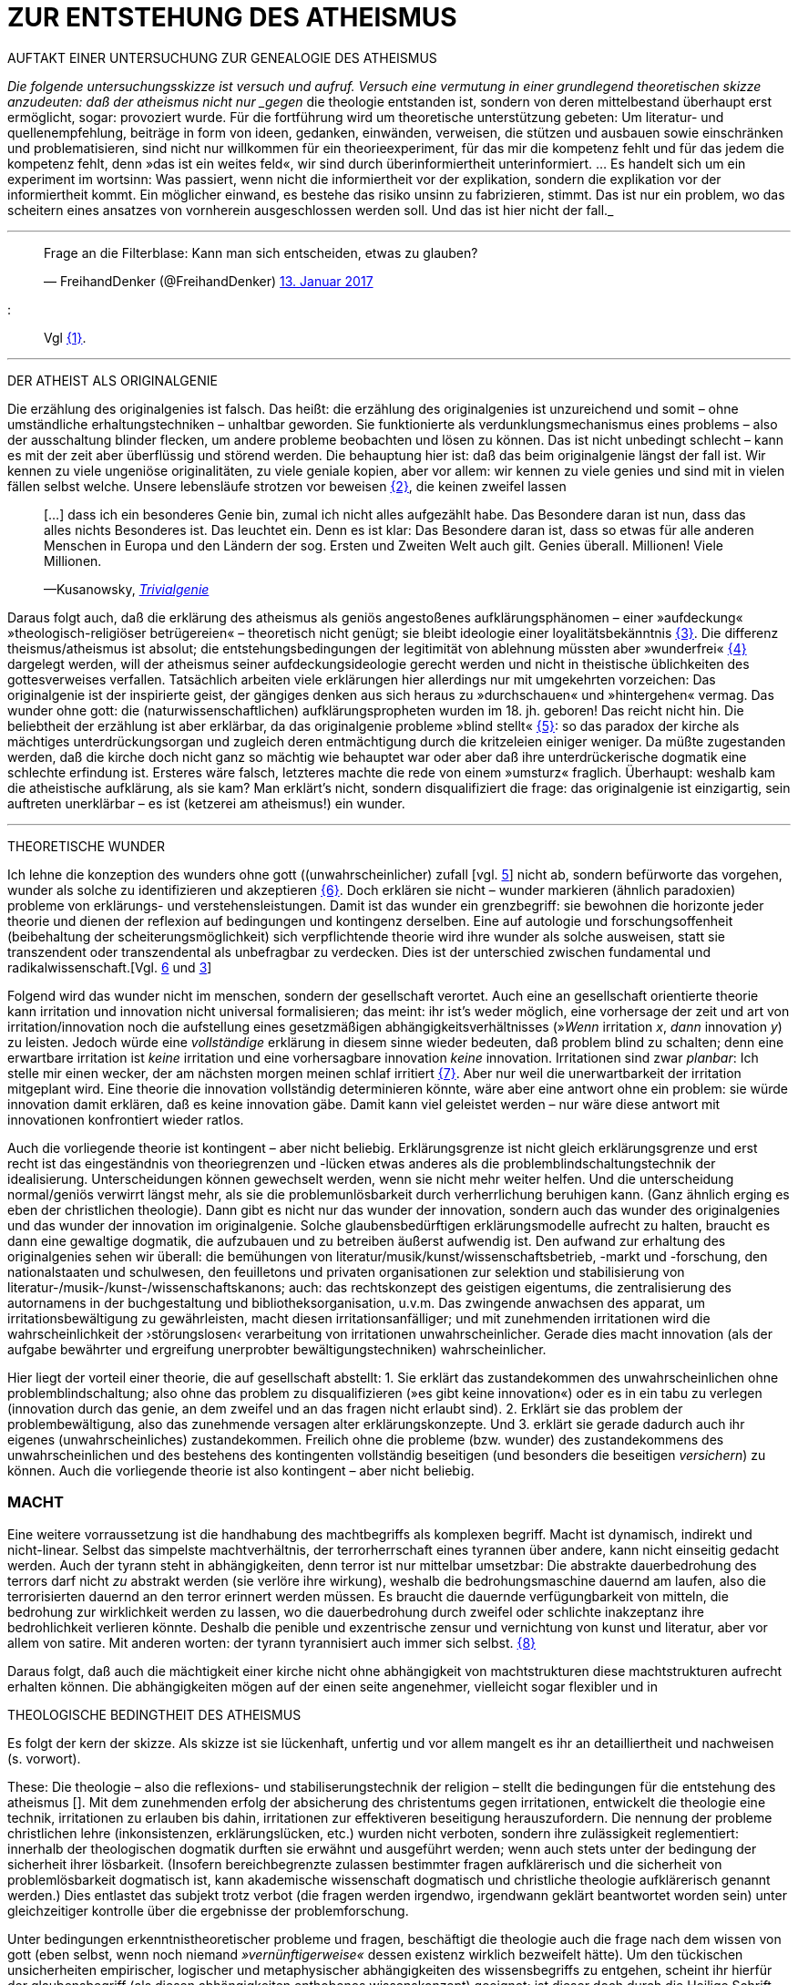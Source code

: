 # ZUR ENTSTEHUNG DES ATHEISMUS
:hp-tags: atheismus, religion, theologie, theorie,
:published_at: 2017-01-18

AUFTAKT EINER UNTERSUCHUNG ZUR GENEALOGIE DES ATHEISMUS

_Die folgende untersuchungsskizze ist versuch und aufruf. Versuch eine vermutung in einer grundlegend theoretischen skizze anzudeuten: daß der atheismus nicht nur _gegen_ die theologie entstanden ist, sondern von deren mittelbestand überhaupt erst ermöglicht, sogar: provoziert wurde. Für die fortführung wird um theoretische unterstützung gebeten: Um literatur- und quellenempfehlung, beiträge in form von ideen, gedanken, einwänden, verweisen, die stützen und ausbauen sowie einschränken und problematisieren, sind nicht nur willkommen für ein theorieexperiment, für das mir die kompetenz fehlt und für das jedem die kompetenz fehlt, denn »das ist ein weites feld«, wir sind durch überinformiertheit unterinformiert. … Es handelt sich um ein experiment im wortsinn: Was passiert, wenn nicht die informiertheit vor der explikation, sondern die explikation vor der informiertheit kommt. Ein möglicher einwand, es bestehe das risiko unsinn zu fabrizieren, stimmt. Das ist nur ein problem, wo das scheitern eines ansatzes von vornherein ausgeschlossen werden soll. Und das ist hier nicht der fall._

---


++++

<blockquote class="twitter-tweet" data-lang="de"><p lang="de" dir="ltr">Frage an die Filterblase: Kann man sich entscheiden, etwas zu glauben?</p>&mdash; FreihandDenker (@FreihandDenker) <a href="https://twitter.com/FreihandDenker/status/819990301817368577">13. Januar 2017</a></blockquote> <script async src="//platform.twitter.com/widgets.js" charset="utf-8"></script>

++++

:::
Vgl <<bookmark-a>>.

---


DER ATHEIST ALS ORIGINALGENIE

Die erzählung des originalgenies ist falsch. Das heißt: die erzählung des originalgenies ist unzureichend und somit – ohne umständliche erhaltungstechniken – unhaltbar geworden. Sie funktionierte als verdunklungsmechanismus eines problems – also der ausschaltung blinder flecken, um andere probleme beobachten und lösen zu können. Das ist nicht unbedingt schlecht – kann es mit der zeit aber überflüssig und störend werden. Die behauptung hier ist: daß das beim originalgenie längst der fall ist. Wir kennen zu viele ungeniöse originalitäten, zu viele geniale kopien, aber vor allem: wir kennen zu viele genies und sind mit in vielen fällen selbst welche. Unsere lebensläufe strotzen vor beweisen <<bookmark-b>>, die keinen zweifel lassen

____
[…] dass ich ein besonderes Genie bin, zumal ich nicht alles aufgezählt habe. Das Besondere daran ist nun, dass das alles nichts Besonderes ist. Das leuchtet ein. Denn es ist klar: Das Besondere daran ist, dass so etwas für alle anderen Menschen in Europa und den Ländern der sog. Ersten und Zweiten Welt auch gilt. Genies überall. Millionen! Viele Millionen.

—Kusanowsky, https://differentia.wordpress.com/2016/06/03/das-trivialgenie-und-sein-jodeldiplom/[_Trivialgenie_]
____

Daraus folgt auch, daß die erklärung des atheismus als geniös angestoßenes aufklärungsphänomen – einer »aufdeckung« »theologisch-religiöser betrügereien« – theoretisch nicht genügt; sie bleibt ideologie einer loyalitätsbekänntnis <<bookmark-c>>. Die differenz theismus/atheismus ist absolut; die entstehungsbedingungen der legitimität von ablehnung müssten aber »wunderfrei« <<bookmark-d>> dargelegt werden, will der atheismus seiner aufdeckungsideologie gerecht werden und nicht in theistische üblichkeiten des gottesverweises verfallen. Tatsächlich arbeiten viele erklärungen hier allerdings nur mit umgekehrten vorzeichen: Das originalgenie ist der inspirierte geist, der gängiges denken aus sich heraus zu »durchschauen« und »hintergehen« vermag. Das wunder ohne gott: die (naturwissenschaftlichen) aufklärungspropheten wurden im 18. jh. geboren! Das reicht nicht hin. Die beliebtheit der erzählung ist aber erklärbar, da  das originalgenie probleme »blind stellt« <<bookmark-e>>: so das paradox der kirche als mächtiges unterdrückungsorgan und zugleich deren entmächtigung durch die kritzeleien einiger weniger. Da müßte zugestanden werden, daß die kirche doch nicht ganz so mächtig wie behauptet war oder aber daß ihre unterdrückerische dogmatik eine schlechte erfindung ist. Ersteres wäre falsch, letzteres machte die rede von einem »umsturz« fraglich. Überhaupt: weshalb kam  die atheistische aufklärung, als sie kam? Man erklärt’s nicht, sondern disqualifiziert die frage: das originalgenie ist einzigartig, sein auftreten unerklärbar – es ist (ketzerei am atheismus!) ein wunder.

---

THEORETISCHE WUNDER

Ich lehne die konzeption des wunders ohne gott ((unwahrscheinlicher) zufall [vgl. https://differentia.wordpress.com/2015/10/13/risiko/[5]] nicht ab, sondern befürworte das vorgehen, wunder als solche zu identifizieren und akzeptieren <<bookmark-6>>. Doch erklären sie nicht – wunder markieren (ähnlich paradoxien) probleme von erklärungs- und verstehensleistungen. Damit ist das wunder ein grenzbegriff: sie bewohnen die horizonte jeder theorie und dienen der reflexion auf bedingungen und kontingenz derselben. Eine auf autologie und forschungsoffenheit (beibehaltung der scheiterungsmöglichkeit) sich verpflichtende theorie wird ihre wunder als solche ausweisen, statt sie transzendent oder transzendental als unbefragbar zu verdecken. Dies ist der unterschied zwischen fundamental und radikalwissenschaft.[Vgl. http://www.mulus.science/2017/01/15/FUNDAMENTAL-RADIKAL.html[6] und https://differentia.wordpress.com/2017/01/15/fundamental-radikal/[3]]

Folgend wird das wunder nicht im menschen, sondern der gesellschaft verortet. Auch eine an gesellschaft orientierte theorie kann irritation und innovation nicht universal formalisieren; das meint: ihr ist’s weder möglich, eine  vorhersage der zeit und art von irritation/innovation noch die aufstellung eines gesetzmäßigen abhängigkeitsverhältnisses (»_Wenn_ irritation _x_, _dann_ innovation _y_) zu leisten. Jedoch würde eine _vollständige_ erklärung in diesem sinne wieder bedeuten, daß problem blind zu schalten; denn eine erwartbare irritation ist _keine_ irritation und eine vorhersagbare innovation _keine_ innovation. Irritationen sind zwar _planbar_: Ich stelle mir einen wecker, der am nächsten morgen meinen schlaf irritiert <<bookmark-7>>. Aber nur weil die unerwartbarkeit der irritation mitgeplant wird. Eine theorie die innovation vollständig determinieren könnte, wäre aber eine antwort ohne ein problem: sie würde innovation damit erklären, daß es keine innovation gäbe. Damit kann viel geleistet werden – nur wäre diese antwort mit innovationen konfrontiert wieder ratlos.

Auch die vorliegende theorie ist kontingent – aber nicht beliebig. Erklärungsgrenze ist nicht gleich erklärungsgrenze und erst recht ist das eingeständnis von theoriegrenzen und -lücken etwas anderes als die problemblindschaltungstechnik der idealisierung. Unterscheidungen können gewechselt werden, wenn sie nicht mehr weiter helfen. Und die unterscheidung normal/geniös verwirrt längst mehr, als sie die problemunlösbarkeit durch verherrlichung beruhigen kann. (Ganz ähnlich erging es eben der christlichen theologie). Dann gibt es nicht nur das wunder der innovation, sondern auch das wunder des originalgenies und das wunder der innovation im originalgenie. Solche glaubensbedürftigen erklärungsmodelle aufrecht zu halten, braucht es dann eine gewaltige dogmatik, die aufzubauen und zu betreiben äußerst aufwendig ist. Den aufwand zur erhaltung des originalgenies sehen wir überall: die bemühungen von literatur/musik/kunst/wissenschaftsbetrieb, -markt und -forschung, den nationalstaaten und schulwesen, den feuilletons und privaten organisationen  zur selektion und stabilisierung von literatur-/musik-/kunst-/wissenschaftskanons; auch: das rechtskonzept des geistigen eigentums, die zentralisierung des autornamens in der buchgestaltung und bibliotheksorganisation, u.v.m. Das zwingende anwachsen des apparat, um irritationsbewältigung zu gewährleisten, macht diesen irritationsanfälliger; und mit zunehmenden irritationen wird die wahrscheinlichkeit der ›störungslosen‹ verarbeitung von irritationen unwahrscheinlicher. Gerade dies macht innovation (als der aufgabe bewährter und ergreifung unerprobter bewältigungstechniken) wahrscheinlicher.

Hier liegt der vorteil einer theorie, die auf gesellschaft abstellt: 1. Sie erklärt das zustandekommen des unwahrscheinlichen ohne problemblindschaltung; also ohne das problem zu disqualifizieren (»es gibt keine innovation«) oder es in ein tabu zu verlegen (innovation durch das genie, an dem zweifel und an das fragen nicht erlaubt sind). 2. Erklärt sie das problem der problembewältigung, also das zunehmende versagen alter erklärungskonzepte. Und 3. erklärt sie gerade dadurch auch ihr eigenes (unwahrscheinliches) zustandekommen. Freilich ohne die probleme (bzw. wunder) des zustandekommens des unwahrscheinlichen und des bestehens des kontingenten vollständig beseitigen (und besonders die beseitigen _versichern_) zu können. Auch die vorliegende theorie ist also kontingent – aber nicht beliebig.

### MACHT

Eine weitere vorraussetzung ist die handhabung des machtbegriffs als komplexen begriff. Macht ist dynamisch, indirekt und nicht-linear. Selbst das simpelste machtverhältnis, der terrorherrschaft eines tyrannen über andere, kann nicht einseitig gedacht werden. Auch der tyrann steht in abhängigkeiten, denn terror ist nur mittelbar umsetzbar: Die abstrakte dauerbedrohung des terrors darf nicht _zu_ abstrakt werden (sie verlöre ihre wirkung), weshalb die bedrohungsmaschine dauernd am laufen, also die terrorisierten dauernd an den terror erinnert werden müssen. Es braucht die dauernde verfügungbarkeit von mitteln, die bedrohung zur wirklichkeit werden zu lassen, wo die dauerbedrohung durch zweifel oder schlichte inakzeptanz ihre bedrohlichkeit verlieren könnte. Deshalb die penible und exzentrische zensur und vernichtung von kunst und literatur, aber vor allem von satire. Mit anderen worten: der tyrann tyrannisiert auch immer sich selbst. <<bookmark-8>>

Daraus folgt, daß auch die mächtigkeit einer kirche nicht ohne abhängigkeit von machtstrukturen diese machtstrukturen aufrecht erhalten können.  Die abhängigkeiten mögen auf der einen seite angenehmer, vielleicht sogar flexibler und in 


THEOLOGISCHE BEDINGTHEIT DES ATHEISMUS

Es folgt der kern der skizze. Als skizze ist sie lückenhaft, unfertig und vor allem mangelt es ihr an detailliertheit und nachweisen (s. vorwort). 

These: Die theologie – also die reflexions- und stabiliserungstechnik der religion – stellt die bedingungen für die entstehung des atheismus []. Mit dem zunehmenden erfolg der absicherung des christentums gegen irritationen, entwickelt die theologie eine technik, irritationen zu erlauben bis dahin, irritationen zur effektiveren beseitigung herauszufordern. Die nennung der probleme christlichen lehre (inkonsistenzen, erklärungslücken, etc.) wurden nicht verboten, sondern ihre zulässigkeit reglementiert: innerhalb der theologischen dogmatik durften sie erwähnt und ausgeführt werden; wenn auch stets unter der bedingung der sicherheit ihrer lösbarkeit. (Insofern bereichbegrenzte zulassen bestimmter fragen aufklärerisch und die sicherheit von problemlösbarkeit dogmatisch ist, kann akademische wissenschaft dogmatisch und christliche theologie aufklärerisch genannt werden.) Dies entlastet das subjekt trotz verbot (die fragen werden irgendwo, irgendwann geklärt beantwortet worden sein) unter gleichzeitiger kontrolle über die ergebnisse der problemforschung.

Unter bedingungen erkenntnistheoretischer probleme und fragen, beschäftigt die theologie auch die frage nach dem wissen von gott (eben selbst, wenn noch niemand _»vernünftigerweise«_ dessen existenz wirklich bezweifelt hätte). Um den tückischen unsicherheiten empirischer, logischer und metaphysischer abhängigkeiten des wissensbegriffs zu entgehen, scheint ihr hierfür der glaubensbegriff (als diesen abhängigkeiten enthobenes wissenskonzept) geeignet; ist dieser doch durch die Heilige Schrift und die dogmatische kirchenlehre verpflichtet. (Auch wenn in der Bibel vor allem ›glauben‹ als ›treue‹ und ›bekenntnis‹, weniger und viel viel seltener als ›wissen um die existenz‹ gemeint ist. [Das ist noch spekulativ. Für nachweise oder widerlegungen bin ich dankbar.]) Statt nur die dogmatische sicherheit des glaubensbegriffs auf die wißbarkeit gottes zu übertragen, überträgt sich nun aber auch die fraglichkeit von wissen auf den dogmatischen glaubensbegriff. Die sache dreht sich um: sollte die dogmatik den glaubensbegriff sichern, wird nun die dogmatik selbst fraglich. Aus anderer perspektive: man hatte zur sicherung transzendenter begriffe eben diese begriffe in’s immanente verschoben und sicherte damit ungewollt ihre befragbarkeit. Das versorgte die theologie lange mit arbeit; arbeit, die mit jeder lösung  und folgender probleme so drastisch zunahm, daß ihre bewältigung aufwendiger und eine dogmatiksichernde vearbeitung der irritationen unwahrscheinlicher wurde.

»Todesstoß« war die fraglichkeit der fraglichkeit. Nicht der zweifel an gott war auslöser des atheismus – sondern zweifel in den erfolg der theologie und den daraus folgenden zweifel in die fragestellungen derselben. Wie auch immer es zu diesem ›wunder‹ kam – die fraglichkeit des dogmatischen fragenkatalogs konnte die theologie nicht verarbeiten und die unterdrückung der fragen hatte sie selbst undurchführbar gemacht: es gab zu viele theologen, auch zu viele philosophen, an welche die problembeantwortung wegen arbeitsüberforderung ausgelagert worden war. Die innovation lieferte viel weniger die naturwissenschaft (eine schlechte legende von atheisten a la Richard Dawkins), denn die hatte die theologie durch kompetenzzuschreibung (buch der natur/buch gottes[]) sogar hervorragend einbinden können (man denke an’s natur_gesetz_). Irritation und innovation kamen aus der (der theologie viel näheren und auch durch sie betriebenen) transzendentalphilosophie. Auf die frage, welche fragen stellbar sind, kann die theologie die antwort nicht mehr sicherstellen – denn die regulierung der fragen und fragbarkeiten war hierfür gerade ihr mittel gewesen. Für verbot und verfolgung von atheisten war es längst zu spät geworden – das konnte lang nicht gehen und ging auch nicht lang. (Ein weiteres märchen, wo sind die ganzen atheisten. Giordano Bruno war keiner, so wenig wie Galileo, der auch zum fasttoten hochstilisiert werden muß, um irgendwie für schauermärchen herzuhalten.) Gefährlich war nie der einzelne häretiker oder ketzer, gefährlich war atheismus als kontingenzreflexion des (christlichen) theismus.[Das gleiche problem hatte man mit dem protestantismus als kontingenzreflexion auf den katholizismus. Er hat wahrscheinlich ähnliche ursprünge wie der atheismus – und war wohl grund einer entwicklungsverzögerung desselben.] 

Es gab keinen grund mehr, die fragen der theologie zwingend für stellbar zu halten. Entstehung des atheismus war nicht die ablehnung des theismus, sondern die egalität theologischer fragen gegenüber. [Deshalb ist eine beschreibung von talkshows aufsuchenden atheisteninszenateure als atheisten in genutzten sinne unergiebig. Hier käme man mit einer sektentheorie vermutlich weiter.]

EPILOG

Es gibt noch theologie, es gibt noch religion. Verantwortlich vermute ich eine andere innovation, die etwas später die neue zentralveranstaltung ›aufklärung‹ ärgern sollte: Die fraglichkeit der beantwortbarkeit. Sie ist die einführung der kontingenzreflexion auf »aufklärung« und ermöglicht einen neuen raum für religiöse festigung. Vielleicht, wirklich nur vielleicht, wäre hiermit die zunahme religiöser ausübung sowie die veränderungen dieser ausübung zu erkllären.

---

[[bookmark-a, {1}]]\{1} Die frage von http://twitter.com/FreihandDenker[@FreihandDenker] bezog sich auf die folge  »Anbieterwechsel« der serie _Tatortreiniger_. Ein auszug meiner reaktion:

++++
<blockquote class="twitter-tweet" data-lang="de"><p lang="de" dir="ltr"><a href="https://twitter.com/FreihandDenker">@FreihandDenker</a> &gt;&gt;die verwendung zweier glaubensbegriffe als einen einzigen zu verpflichten. Gab es erst nur glauben als verpflichtung,&gt;&gt;</p>&mdash; Taschenkulturalist (@bertrandterrier) <a href="https://twitter.com/bertrandterrier/status/819993104430333952">13. Januar 2017</a></blockquote> <script async src="//platform.twitter.com/widgets.js" charset="utf-8"></script>
++++

---

[[bookmark-b, {2}]]\{2} Beispielhaft der von Kusanowsky angeführte lebenslauf [4]:


[[img-kusanowskygenie]]
.Kusanowsky: _Trivialgenie_
image::kusanowskygenie.png[Kusanowsky, Trivialgenie]

---

[[bookmark-c, {3}]]\{3} Atheisten sind intelligent, kritisch, selbstkritisch, vernünftig – gläubige sind dumm, totalitär, ideologisch, unvernünftig. Das reicht im freundeskreis gruppenüberlegenes wohlbefinden zu erzeugen; mehr aber geben begriffe wie ›kritisch‹ und ›vernünftig‹ nicht her, da sich – man sieht’s hier – der spieß leicht umdrehen läßt. 

[[bookmark-d, {4}]]\{4}  Wunder heißt hier: unerklärliches, nie-erklärhaftes geschehen, für das nur der verweis auf die unbekannte seite der götterwelt (gottesgesetz/gotteswunder analog zu immanenz/transzendenz, vgl. [2, …]) bleibt. Wunder sind demnach eingriffe gottes und seiner engel, des teufels und seiner dämonen. Von wirklichkeitsbewältigung durch die unterscheidung bekannt/unbekannt und damit der verfügbarkeit des unbekannten als unbekanntem schreibt Blumenberg ausführlich in seinem mythosband [1]. Besonders interessant hier auch:

____
Religion hat es unmittelbar mit Eigentümlichkeiten des Beobachtens zu tun. Alles Beobachten muß unterscheiden, um etwas bezeichnen zu können, und sondert dabei einen »unmarked space« ab, in den der Letzthorizont der Welt sich zurückzieht. Die damit alles Erfassbare begleitende Transzendenz […] ist immer präsent, als Gegenseite zu allem Bestimmten, ohne je erreichbar zu sein. […] Die Rückbindung des Unbezeichenbaren an das Bezeichenbare – das ist […] im weitesten Sinne »religio«. 

—Luhmann, GdG, 232
____

[[bookmark-e, {5}]]\{5} Die wendung »problem(e) blind stellen« ist an die der »blinden flecken« angelehnt; ich nuze sie hier häufiger.

[[bookmark-6, {6}]]\{6} Man könnte auch sagen: 

++++
<blockquote class="twitter-tweet" data-lang="de"><p lang="de" dir="ltr">Es gibt wunder. Es fehlt der gott, sie zu verhindern.</p>&mdash; Taschenkulturalist (@bertrandterrier) <a href="https://twitter.com/bertrandterrier/status/820356216299855872">14. Januar 2017</a></blockquote> <script async src="//platform.twitter.com/widgets.js" charset="utf-8"></script>
++++

---

[[bookmark-7, {7}]]\{7} Auf diesen sehr interessanten punkt hat mich http://twitter.com/ReisAgainst[@ReisAgainst] aufmerksam gemacht. Seitdem läßt mich die plan- und erwartbarkeit von irritationen nicht mehr los. Vielleicht dazu an anderer stelle. Vielleicht sogar von jemand anderem?

[[bookmark-8, {8}]]\{8} Ein historiker könnte bestätigen oder widerlegen, daß dies gerade an Adolf Hitler gut zu beobachten wäre.

---

LITERATUR

[1] Blumenberg, Hans: Mythos

[2] Luhmann, Niklas: GdG

[3] Kusanowsky, Klaus: 

[4] Kusanowsky, Klaus:

[5] Kusanowsky, Klaus: https://differentia.wordpress.com/2015/10/13/risiko/[»Das Wunder der Gesellschaft. Elena Esposito über Risiko, Kontingenz und Zufall«] (s.o.)

[6] Von mir: http://www.mulus.science/2017/01/15/FUNDAMENTAL-RADIKAL.html[Fundamental/Radikal], hier.



